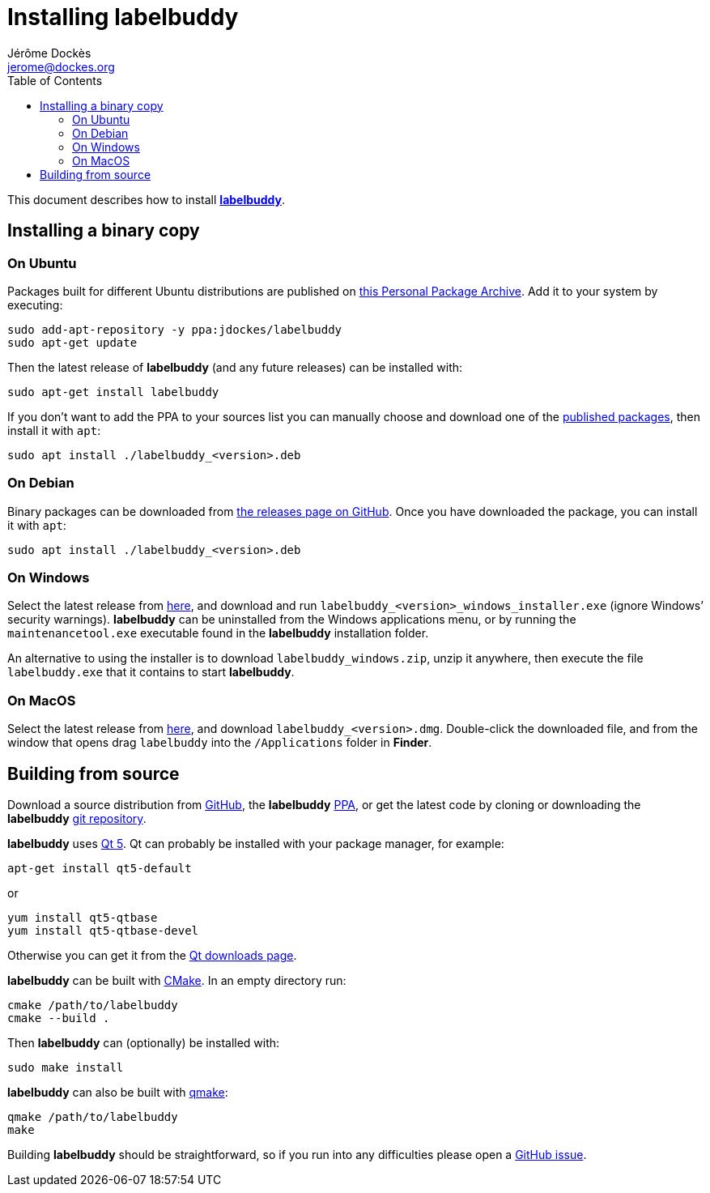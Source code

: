 = Installing labelbuddy
Jérôme Dockès <jerome@dockes.org>
:experimental:
:homepage: https://jeromedockes.github.io/labelbuddy/
:lang: en
ifndef::site-gen-antora[]
:webfonts!:
:toc: left
:prewrap!:
:source-highlighter: pygments
endif::[]
:idprefix:
:idseparator: -
:lbppa: https://launchpad.net/~jdockes/+archive/ubuntu/labelbuddy
:lbppapackages: https://launchpad.net/~jdockes/+archive/ubuntu/labelbuddy/+packages
:ghreleases: https://github.com/jeromedockes/labelbuddy/releases
:ghrepo: https://github.com/jeromedockes/labelbuddy/
:lb: pass:q[*labelbuddy*]
:doca: pass:q[*doccano*]
:ietab: pass:q["`Import / Export`" tab]
:annotab: pass:q["`Annotate`" tab]
:dstab: pass:q["`Dataset`" tab]


ifndef::site-gen-antora[]
This document describes how to install <<index#,{lb}>>.
endif::[]


== Installing a binary copy


=== On Ubuntu

Packages built for different Ubuntu distributions are published on {lbppa}[this Personal Package Archive].
Add it to your system by executing:
....
sudo add-apt-repository -y ppa:jdockes/labelbuddy
sudo apt-get update
....

Then the latest release of {lb} (and any future releases) can be installed with:
....
sudo apt-get install labelbuddy
....

If you don't want to add the PPA to your sources list you can manually choose and download one of the {lbppapackages}[published packages], then install it with `apt`:

....
sudo apt install ./labelbuddy_<version>.deb
....

=== On Debian

Binary packages can be downloaded from {ghreleases}[the releases page on GitHub].
Once you have downloaded the package, you can install it with `apt`:
....
sudo apt install ./labelbuddy_<version>.deb
....

=== On Windows

Select the latest release from {ghreleases}[here], and download and run `labelbuddy_<version>_windows_installer.exe` (ignore Windows’ security warnings).
{lb} can be uninstalled from the Windows applications menu, or by running the `maintenancetool.exe` executable found in the {lb} installation folder.

An alternative to using the installer is to download `labelbuddy_windows.zip`, unzip it anywhere, then execute the file `labelbuddy.exe` that it contains to start {lb}.

=== On MacOS

Select the latest release from {ghreleases}[here], and download `labelbuddy_<version>.dmg`.
Double-click the downloaded file, and from the window that opens drag `labelbuddy` into the `/Applications` folder in *Finder*.

== Building from source

Download a source distribution from {ghreleases}[GitHub], the {lb} {lbppapackages}[PPA], or get the latest code by cloning or downloading the {lb} {ghrepo}[git repository].

{lb} uses https://www.qt.io/[Qt 5]. Qt can probably be installed with your package manager, for example:
....
apt-get install qt5-default
....
or
....
yum install qt5-qtbase
yum install qt5-qtbase-devel
....

Otherwise you can get it from the https://www.qt.io/download-qt-installer[Qt downloads page].

{lb} can be built with https://cmake.org/[CMake]. In an empty directory run:
....
cmake /path/to/labelbuddy
cmake --build .
....

Then {lb} can (optionally) be installed with:
....
sudo make install
....

{lb} can also be built with https://doc.qt.io/qt-5/qmake-manual.html[qmake]:
....
qmake /path/to/labelbuddy
make
....

Building {lb} should be straightforward, so if you run into any difficulties please open a https://github.com/jeromedockes/labelbuddy/issues[GitHub issue].
